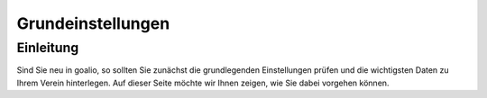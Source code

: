Grundeinstellungen
==================

Einleitung
----------

Sind Sie neu in goalio, so sollten Sie zunächst die grundlegenden Einstellungen prüfen und die wichtigsten Daten zu Ihrem Verein hinterlegen. Auf dieser Seite möchte wir Ihnen zeigen, wie Sie dabei vorgehen können.

.. _Auswahlmenü: /de/latest/erste-schritte/benutzeroberflaeche.html#auswahl-menus
.. _Schaltfläche: /de/latest/erste-schritte/benutzeroberflaeche.html#schaltflachen

